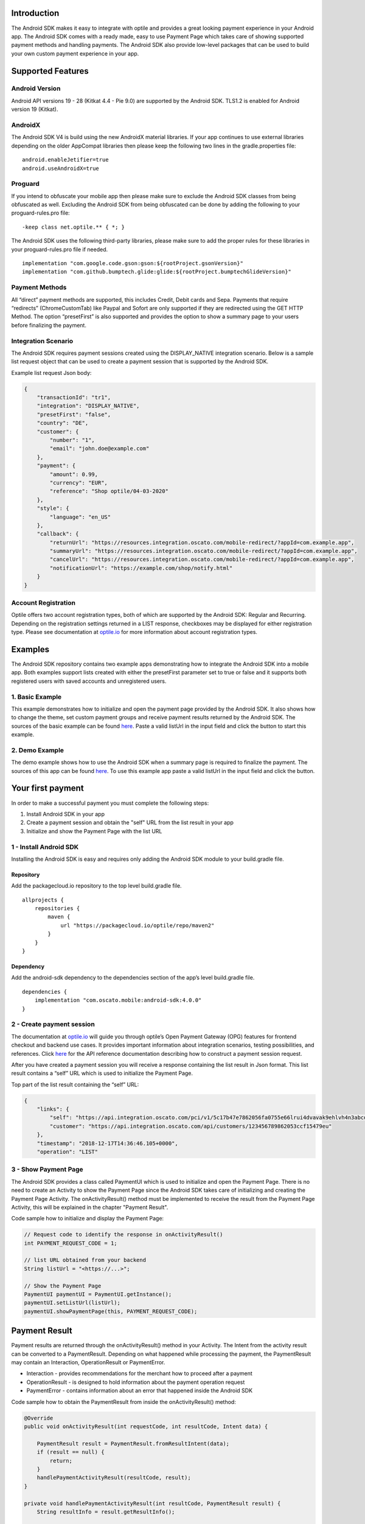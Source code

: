 Introduction
============

The Android SDK makes it easy to integrate with optile
and provides a great looking payment experience in your Android app. The
Android SDK comes with a ready made, easy to use Payment Page which takes care
of showing supported payment methods and handling payments. The Android SDK also
provide low-level packages that can be used to build your own custom
payment experience in your app.

Supported Features
==================

Android Version
---------------

Android API versions 19 - 28 (Kitkat 4.4 - Pie 9.0) are supported by the
Android SDK. TLS1.2 is enabled for Android version 19 (Kitkat).

AndroidX
--------

The Android SDK V4 is build using the new AndroidX material libraries. If your app continues to use external libraries depending on the older AppCompat libraries then please keep the following two lines in the gradle.properties file:

::
   
    android.enableJetifier=true
    android.useAndroidX=true

Proguard
--------

If you intend to obfuscate your mobile app then please make sure to exclude the Android SDK classes from being obfuscated as well. Excluding the Android SDK from being obfuscated can be done by adding the following to your proguard-rules.pro file:

::

    -keep class net.optile.** { *; }
    
The Android SDK uses the following third-party libraries, please make sure to add the proper rules for these libraries in your proguard-rules.pro file if needed.

::

    implementation "com.google.code.gson:gson:${rootProject.gsonVersion}"
    implementation "com.github.bumptech.glide:glide:${rootProject.bumptechGlideVersion}"
 
Payment Methods
---------------

All “direct” payment methods are supported, this includes Credit, Debit
cards and Sepa. Payments that require “redirects” (ChromeCustomTab) like
Paypal and Sofort are only supported if they are redirected using the GET HTTP Method.
The option “presetFirst” is also supported and provides the option to show a summary page to your users
before finalizing the payment.

Integration Scenario
--------------------

The Android SDK requires payment sessions created using the DISPLAY_NATIVE
integration scenario. Below is a sample list request object that can be
used to create a payment session that is supported by the Android SDK.

Example list request Json body:

.. code-block:: json

    {
        "transactionId": "tr1",
        "integration": "DISPLAY_NATIVE",
        "presetFirst": "false",
        "country": "DE",
        "customer": {
            "number": "1",
            "email": "john.doe@example.com"
        },
        "payment": {
            "amount": 0.99,
            "currency": "EUR",
            "reference": "Shop optile/04-03-2020"
        },
        "style": {
            "language": "en_US"
        },
        "callback": {
            "returnUrl": "https://resources.integration.oscato.com/mobile-redirect/?appId=com.example.app",
            "summaryUrl": "https://resources.integration.oscato.com/mobile-redirect/?appId=com.example.app",
            "cancelUrl": "https://resources.integration.oscato.com/mobile-redirect/?appId=com.example.app",
            "notificationUrl": "https://example.com/shop/notify.html"
        }
    }

Account Registration
------------

Optile offers two account registration types, both of which are supported by the Android SDK: Regular and Recurring.
Depending on the registration settings returned in a LIST response, checkboxes may be displayed for either registration type.
Please see documentation at `optile.io <https://www.optile.io/opg#291077>`_ for more information about account registration types.

Examples
========

The Android SDK repository contains two example apps demonstrating how to integrate the Android SDK into a mobile app. Both examples support lists created with either the presetFirst parameter set to true or false and it supports both registered users with saved accounts and unregistered users.

1. Basic Example
-------------------

This example demonstrates how to initialize and open the payment page provided by the Android SDK. It also shows how to change the theme, set custom payment groups and receive payment results returned by the Android SDK. The sources of the basic example can be found `here <./example-basic>`_. Paste a valid listUrl in the input field and click the button to start this example.

2. Demo Example
---------------

The demo example shows how to use the Android SDK when a summary page is required to finalize the payment. The sources of this app can be found `here <./example-demo>`_. To use this example app paste a valid listUrl in the input field and click the button.

Your first payment
==================

In order to make a successful payment you must complete the following
steps:

1. Install Android SDK in your app
2. Create a payment session and obtain the "self" URL from the list result in your app
3. Initialize and show the Payment Page with the list URL

1 - Install Android SDK
-----------------------

Installing the Android SDK is easy and requires only adding the Android SDK module to your build.gradle file. 

Repository
~~~~~~~~~~~

Add the packagecloud.io repository to the top level build.gradle file.

::

    allprojects {
        repositories {
            maven {
                url "https://packagecloud.io/optile/repo/maven2"
            }
        }
    }

Dependency
~~~~~~~~~~

Add the android-sdk dependency to the dependencies section of the app’s level build.gradle file.

::

    dependencies {
        implementation "com.oscato.mobile:android-sdk:4.0.0"
    }

2 - Create payment session
--------------------------

The documentation at `optile.io <https://optile.io>`_ will guide you through optile’s Open
Payment Gateway (OPG) features for frontend checkout and backend use
cases. It provides important information about integration scenarios,
testing possibilities, and references. Click `here <https://www.optile.io/reference#tag/list>`_ for the API reference documentation describing how to construct a payment session request.

After you have created a payment session you will receive a response containing the list result in Json format.
This list result contains a “self” URL which is used to initialize the Payment Page.

Top part of the list result containing the “self” URL:

.. code-block:: json

    {
        "links": {
            "self": "https://api.integration.oscato.com/pci/v1/5c17b47e7862056fa0755e66lrui4dvavak9ehlvh4n3abcde9",
            "customer": "https://api.integration.oscato.com/api/customers/123456789862053ccf15479eu"
        },
        "timestamp": "2018-12-17T14:36:46.105+0000",
        "operation": "LIST"
    
3 - Show Payment Page
---------------------

The Android SDK provides a class called PaymentUI which is used to initialize and open the Payment Page. There is no need to create an Activity to show the Payment Page since the Android SDK takes care of initializing and creating the Payment Page Activity. The onActivityResult() method must be implemented to receive the result from the Payment Page Activity, this will be explained in the chapter "Payment Result".

Code sample how to initialize and display the Payment Page:

.. code-block:: java

    // Request code to identify the response in onActivityResult()
    int PAYMENT_REQUEST_CODE = 1;

    // list URL obtained from your backend
    String listUrl = "<https://...>";

    // Show the Payment Page
    PaymentUI paymentUI = PaymentUI.getInstance();
    paymentUI.setListUrl(listUrl);
    paymentUI.showPaymentPage(this, PAYMENT_REQUEST_CODE);

Payment Result
==============

Payment results are returned through the onActivityResult() method in your Activity. The Intent from the activity result can be converted to a PaymentResult. Depending on what happened while processing the payment, the PaymentResult may contain an Interaction, OperationResult or PaymentError. 

- Interaction - provides recommendations for the merchant how to proceed after a payment
- OperationResult - is designed to hold information about the payment operation request
- PaymentError - contains information about an error that happened inside the Android SDK 

Code sample how to obtain the PaymentResult from inside the onActivityResult() method:

.. code-block:: java

    @Override
    public void onActivityResult(int requestCode, int resultCode, Intent data) {
    
        PaymentResult result = PaymentResult.fromResultIntent(data);        
        if (result == null) {
            return;
        }
	handlePaymentActivityResult(resultCode, result);
    }

    private void handlePaymentActivityResult(int resultCode, PaymentResult result) {
        String resultInfo = result.getResultInfo();

        if (resultCode == PaymentUI.RESULT_CODE_OK) {
            Interaction interaction = result.getInteraction();
            OperationResult operationResult = result.getOperationResult();
        }
        if (resultCode == PaymentUI.RESULT_CODE_ERROR) {
            Interaction interaction = result.getInteraction();
            OperationResult operationResult = result.getOperationResult();
            PaymentError error = result.getPaymentError();
        }
    }

Success or failure
------------------

To make processing of the payment result easier, the resultCode provided in the onActivityResult() method defines two different flows. The first is the success flow (RESULT_CODE_OK) and is used when no changes were made or the payment was successful. The second is the error flow (RESULT_CODE_ERROR) and is used when the payment failed because of an error.

Success
~~~~~~~

RESULT_CODE_OK is used to indicate the payment was successful, the payment result will contain both the Interaction and OperationResult and the Interaction code will be PROCEED. This result code is also used to indicate that nothing has changed, e.g. the user closed the payment page, both Interaction and OperationResult will then be null. 

Failure
~~~~~~~

RESULT_CODE_ERROR is used when the payment failed or an internal error occurred inside the Android SDK. For both cases the Interaction is set in the payment result. The OperationResult is optional and if set, it provides more information why the payment operation failed. The PaymentError is also optional and if set, it provides more information about an internal error that occurred inside the Android SDK. The OperationResult and PaymentError are never set together in the same payment result. 

Internal Errors
---------------

It may happen, while handling a payment, that an error occurred inside the Android SDK. A connection failure due to bad internet reception or a security exception are some of these internal errors. To still provide a recommendation of how to proceed, the Android SDK creates an Interaction and sets it in the payment result together with the PaymentError. The following table gives an overview of Interaction code and reasons that are used to create these Interactions.    

The following table describes the combination of InteractionCode and InteractionReason created by the Android-SDK.

+------------------+-----------------------+-----------------------------------------------------------------+
| InteractionCode  | InteractionReason     | Description                                                     |
+==================+=======================+=================================================================+
| ABORT            | CLIENTSIDE_ERROR      | An internal error occurred inside the Android-SDK, i.e. a       |
|                  |                       | SecurityException was thrown. The list may still be valid.      |      
+------------------+-----------------------+-----------------------------------------------------------------+
| ABORT            | COMMUNICATION_FAILURE | A network failure occurred while communicating with the         |            
|                  |                       | Optile Payment API. The list may still be valid.                |
+------------------+-----------------------+-----------------------------------------------------------------+
| VERIFY           | CLIENTSIDE_ERROR      | An error occurred during a Charge operation.                    |
|                  |                       | The charge may have been successful, therefor the status of the | 
|                  |                       | payment (list) must be verified before re-using the same list   |
|                  |                       | for a second payment attempt. Verifying may be done by          |
|                  |                       | reloading the list or validating the status of the payment      |
|                  |                       | on the merchant backend.                                        |
+------------------+-----------------------+-----------------------------------------------------------------+
| VERIFY           | COMMUNICATION_FAILURE | A network failure occurred while performing a Charge operation. |
|                  |                       | The charge may have been successful, therefor the status of the |
|                  |                       | payment (list) must be verified before re-using the same list   |
|                  |                       | for a second payment attempt. Verifying may be done by          |
|                  |                       | reloading the list or validating the status of the payment      |
|                  |                       | on the merchant backend.                                        |
+------------------+-----------------------+-----------------------------------------------------------------+


Summary Page (Delayed Payment Submission)
=========================================

Showing a summary page before a user makes the final charge (i.e. display the cart contents, final price, selected payment method etc.) can be achieved by implementing the Delayed Payment Submission flow supported by the Android SDK in three simple steps. Please see documentation at `optile.io <https://www.optile.io/opg#292155>`_ for more information about Delayed Payment Submission.

1. Enable presetFirst
---------------------

The first step is to set the presetFirst parameter in the list request body to true as shown in the example below. 

Example list request Json body with presetFirst set to true:

.. code-block:: json

    {
        "transactionId": "tr1",
        "integration": "DISPLAY_NATIVE",
        "presetFirst": "true",
        "country": "DE",

2. Show Payment Page
--------------------

Open the payment page with the listUrl as explained earlier. Notice the buttons for each payment method have changed from "Pay" to "Continue". When the user clicks a button, the Android SDK will preselect the payment method instead of making a direct charge request. Once the user has preselected a payment method, the payment page will be closed and a PaymentResult is returned through the onActivityResult() method. This is the correct point to display a summary page to the user.

3. Charge PresetAccount
-----------------------

When reloading the ListResult from the Payment API, it now contains a PresetAccount. This PresetAccount represents the payment method previously selected by the user in the payment page. The Android SDK can be used to charge this PresetAccount by using the chargePresetAccount() method in the PaymentUI class. After calling this method an Activity will be launched showing the sending progress and it will post the charge request to the Payment API. Once the charge is completed a PaymentResult is returned through the onActivityResult() method.

Code sample how to charge a PresetAccount:

.. code-block:: java

    // Request code to identify the response in onActivityResult()
    int PAYMENT_REQUEST_CODE = 1;

    // get the preset account from the ListResult
    PresetAccount account = listResult.getPresetAccount();
    
    // list URL obtained from your backend
    String listUrl = "<https://...>";

    // Show the charge preset account page
    PaymentUI paymentUI = PaymentUI.getInstance();
    paymentUI.setListUrl(listUrl);
    paymentUI.chargePresetAccount(this, PAYMENT_REQUEST_CODE, account);

Redirect Networks
=================

The Android SDK supports redirect payment networks, redirect networks are networks that require a webbrowser to handle and finalize the payment. The Android SDK uses ChromeCustomTabs to open a browser window in which the payment will be completed. Once the payment is completed, the mobile app will be automatically reopened. The Android SDK will provide the PaymentResult in a similar fashion as with normal payment networks.

List request setup
------------------

To enable redirect networks in the Android SDK it is important to define special callback URLs in the list request body. The "returnUrl", "cancelUrl" and "summaryUrl" must be set with special mobile-redirect URLs. These URLs must also contain the "appId" query parameter providing the unique identifier of the Android app. 

Example of the callback mobile-redirect URLs:

.. code-block:: json

    "callback": {
        "returnUrl": "https://resources.integration.oscato.com/mobile-redirect/?appId=com.example.app",
        "summaryUrl": "https://resources.integration.oscato.com/mobile-redirect/?appId=com.example.app",
        "cancelUrl": "https://resources.integration.oscato.com/mobile-redirect/?appId=com.example.app",
        "notificationUrl": "https://example.com/shop/notify.html"
    }

Please change the environment "integration" to "sandbox" or "live" depending on the environment that is used. Also change the "com.example.app" example appId to the real application ID of the Android app. 

Unique appId
~~~~~~~~~~~~~

The Android SDK uses the unique Android applicationId as the identifier for making sure the mobile app is reopened after the browser window is closed.

::

   https://play.google.com/store/apps/details?id=net.optile.dashboard

This URL points to the Android application with the unique ID "net.optile.dashboard". The Android SDK uses this unique application ID to reopen the mobile app after the browser window is closed.

AndroidManifest.xml
-------------------

The last change that should be made is to the following Activity definition in the AndroidManifest.xml file of the android app. 

::

     <activity
         android:name="net.optile.payment.ui.redirect.PaymentRedirectActivity"
         android:launchMode="singleTask">
         <intent-filter>
             <action android:name="android.intent.action.VIEW"/>
             <data android:scheme="${applicationId}.mobileredirect"/>
             <category android:name="android.intent.category.DEFAULT"/>
             <category android:name="android.intent.category.BROWSABLE"/>
        </intent-filter>
    </activity>

Customize Payment Page
======================

The look & feel of the Payment Page may be customized, i.e. colors, shapes and fonts
can be changed so that it matches the look & feel of your mobile app.

Page Orientation
----------------

By default the orientation of the Payment Page will be locked based on
the orientation in which the Payment Page was opened. I.e. if the mobile
app is shown in landscape mode the Payment Page will also be opened in
landscape mode but cannot be changed anymore by rotating the phone.

Code sample how to set the fixed orientation mode:

.. code-block:: java

    //
    // Orientation modes supported by the Payment Page
    // ActivityInfo.SCREEN_ORIENTATION_LANDSCAPE
    // ActivityInfo.SCREEN_ORIENTATION_PORTRAIT
    // ActivityInfo.SCREEN_ORIENTATION_REVERSE_LANDSCAPE
    // ActivityInfo.SCREEN_ORIENTATION_REVERSE_PORTRAIT
    //
    PaymentUI paymentUI = PaymentUI.getInstance();
    paymentUI.setOrientation(ActivityInfo.SCREEN_ORIENTATION_LANDSCAPE);
    paymentUI.showPaymentPage(this, PAYMENT_REQUEST_CODE);

Page Theming
------------

Theming of the Android SDK screens, dialogs and views is done using the PaymentTheme class. 
In order for theming to take effect, the customized PaymentTheme instance must be set in the PaymentUI class prior to showing the Payment Page.

Code sample how to create and set a custom PaymentTheme:

.. code-block:: java

    PaymentTheme.Builder builder = PaymentTheme.createBuilder();
    // Set here the different theme parameters in the builder
    
    PaymentUI paymentUI = PaymentUI.getInstance();
    paymentUI.setPaymentTheme(builder.build());
    paymentUI.showPaymentPage(this, PAYMENT_REQUEST_CODE);

The PaymentTheme class contains a set of parameters defining the customized theming for the PaymentList and ChargePayment screens.
The default theming of the android-sdk can be found in the `themes.xml <./payment/src/main/res/values/themes.xml>`_ and `styles.xml <./payment/src/main/res/values/styles.xml>`_ files.

Theming PaymentList screen
~~~~~~~~~~~~~~~~~~~~~~~~~~

Changing the theme of the PaymentList screen is done by first creating a new theme in your themes.xml file and adding material settings like primaryColor in this newly created theme. Once the theme has been created in your themes.xml file it can be set in the PaymentTheme. Since the PaymentList screen contains a toolbar with back button, a custom theme including theming of the toolbar must be used.

Code sample how to create and set a custom PaymentList theme:

.. code-block:: java

    PaymentTheme.Builder builder = PaymentTheme.createBuilder();
    builder.setPaymentListTheme(R.style.CustomTheme_Toolbar);

The example-basic app contains a `themes.xml <./example-basic/src/main/res/values/themes.xml>`_ file that contains the custom theme for the PaymentList screen. 


Theming ChargePayment screen
~~~~~~~~~~~~~~~~~~~~~~~~~~~~

Similar to the theming of the PaymentList screen, the ChargePayment screen can also be themed by creating a custom theme and setting it in the PaymentTheme. Unlike the PaymentList screen, the ChargePayment screen does not contain a toolbar and therefor the custom theme should not contain theming of a toolbar.

Code sample how to create and set a custom ChargePayment theme:

.. code-block:: java

    PaymentTheme.Builder builder = PaymentTheme.createBuilder();
    builder.setChargePaymentTheme(R.style.CustomTheme_NoToolbar);

The same `themes.xml <./example-basic/src/main/res/values/themes.xml>`_ file in the example-basic app contains also the custom theme without toolbar. 


Grouping of Payment Methods
===========================

Grouping of payment methods within a card in the payment page is supported. 
By default the Android SDK supports one group which contains the payment methods Visa, 
Mastercard and American Express.
The default grouping of payment methods is defined in `groups.json <./payment/src/main/res/raw/groups.json>`_.

Customize grouping
------------------

Customization which payment methods are grouped together in a card is allowed. 
Customisation is done by setting the resource ID of a grouping Json settings 
file prior to showing the payment page. 
Payment methods can only be grouped together when they
have the same set of InputElements. If InputElements of grouped
Payment Methods differ then each Payment Method will be shown in its own
card in the payment page. The following example shows how to create two
groups, first group contains Mastercard and Amex and the second group
contains Visa and Visa Electron.

Example customgroups.json file:

.. code-block:: json

    [
        {
            "items": [
                {
                    "code": "MASTERCARD",
                    "regex": "^5[0-9]*$"
                },
                {
                    "code": "AMEX",
                    "regex": "^3[47][0-9]*$"
                }
            ]
        },
        {
            "items": [
                {
                    "code": "VISA",
                    "regex": "^4[0-9]*$"
                },
                {
                    "code": "VISAELECTRON",
                    "regex": "^4[0-9]*$"
                }
            ]
        }
    ]

Code sample how to set a customgroups.json file:

.. code-block:: java

    PaymentUI paymentUI = PaymentUI.getInstance();
    paymentUI.setGroupResId(R.raw.customgroups);
    paymentUI.showPaymentPage(this, PAYMENT_REQUEST_CODE);

Remove default group
----------------

By default the Android SDK groups together payment methods Discover, Mastercard, Diners, Unionpay, AMEX, JCB and VISA into one card. Removing this default group is done by initializing the Android SDK with a group json file containing an empty array.

Example removedefaultgroup.json file:

.. code-block:: json

    []

Code sample how to set the removedefaultgroup.json file:

.. code-block:: java

    PaymentUI paymentUI = PaymentUI.getInstance();
    paymentUI.setGroupResId(R.raw.removedefaultgroup);
    paymentUI.showPaymentPage(this, PAYMENT_REQUEST_CODE);

Smart Selection
---------------

The choice which payment method in a group is displayed and used for
charge requests is done by “Smart Selection”. Each payment method in a
group contains a Regular Expression that is used to “smart select” this
method based on the partially entered card number. While the
user types the number, the Android SDK will validate the partial number with the
regular expression. When one or more payment methods match the number
input they will be highlighted.

Table containing the rules of Smart Selection:

+-------------------------+--------------------------------------------+
| Name                    | Purpose                                    |
+=========================+============================================+
| No payment method regex | The first payment method in the group is   |
| match the number input  | displayed and is used to validate input    |
| value.                  | values and perform Charge/Preset requests. |
+-------------------------+--------------------------------------------+
| Two or more payment     | The first matching payment method is       |
| method regex match the  | displayed and is used to validate input    |
| number input value      | values and perform Charge/Preset requests. |
+-------------------------+--------------------------------------------+
| One payment method      | This payment method is displayed and is    |
| regex match the number  | used to validate input values and          |
| input value.            | perform Charge/Preset requests.            |
+-------------------------+--------------------------------------------+

Input Validation
================

The Android SDK validates all input values provided by the user before all charge/preset requests. 
The file `validations.json <./payment/src/main/res/raw/validations.json>`_ contains the regular expression
definitions that the Android SDK uses to validate numbers, verificationCodes, bankCodes and holderNames. 
Validations for other input values i.e. expiryMonth and expiryYear are defined by the `Validator.java <./payment/src/main/java/net/optile/payment/validation/Validator.java>`_.
